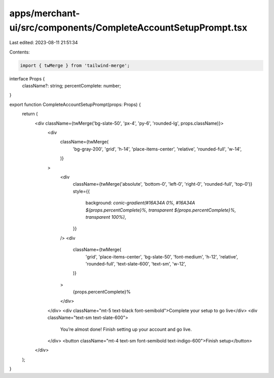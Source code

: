 apps/merchant-ui/src/components/CompleteAccountSetupPrompt.tsx
==============================================================

Last edited: 2023-08-11 21:51:34

Contents:

.. code-block:: tsx

    import { twMerge } from 'tailwind-merge';

interface Props {
    className?: string;
    percentComplete: number;
}

export function CompleteAccountSetupPrompt(props: Props) {
    return (
        <div className={twMerge('bg-slate-50', 'px-4', 'py-6', 'rounded-lg', props.className)}>
            <div
                className={twMerge(
                    'bg-gray-200',
                    'grid',
                    'h-14',
                    'place-items-center',
                    'relative',
                    'rounded-full',
                    'w-14',
                )}
            >
                <div
                    className={twMerge('absolute', 'bottom-0', 'left-0', 'right-0', 'rounded-full', 'top-0')}
                    style={{
                        background: `conic-gradient(#16A34A 0%, #16A34A ${props.percentComplete}%, transparent ${props.percentComplete}%, transparent 100%)`,
                    }}
                />
                <div
                    className={twMerge(
                        'grid',
                        'place-items-center',
                        'bg-slate-50',
                        'font-medium',
                        'h-12',
                        'relative',
                        'rounded-full',
                        'text-slate-600',
                        'text-sm',
                        'w-12',
                    )}
                >
                    {props.percentComplete}%
                </div>
            </div>
            <div className="mt-5 text-black font-semibold">Complete your setup to go live</div>
            <div className="text-sm text-slate-600">
                You’re almost done! Finish setting up your account and go live.
            </div>
            <button className="mt-4 text-sm font-semibold text-indigo-600">Finish setup</button>
        </div>
    );
}


